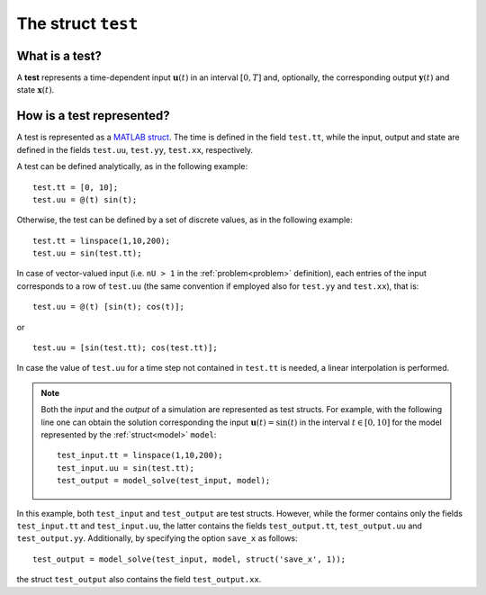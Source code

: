 .. _test:

.. highlight:: matlab

.. index:: ! test

============================================================
The struct ``test``
============================================================


What is a test?
-------------------------------

A **test** represents a time-dependent input :math:`\mathbf{u}(t)` in an interval :math:`[0,T]` and, optionally, the corresponding output :math:`\mathbf{y}(t)` and state :math:`\mathbf{x}(t)`. 


How is a test represented?
-------------------------------

A test is represented as a `MATLAB struct <https://www.mathworks.com/help/matlab/ref/struct.html>`_. The time is defined in the field ``test.tt``, while the input, output and state are defined in the fields ``test.uu``, ``test.yy``, ``test.xx``, respectively.

A test can be defined analytically, as in the following example: ::

	test.tt = [0, 10];
	test.uu = @(t) sin(t);

Otherwise, the test can be defined by a set of discrete values, as in the following example: ::

	test.tt = linspace(1,10,200);
	test.uu = sin(test.tt);

In case of vector-valued input (i.e. ``nU > 1`` in the :ref:`problem<problem>` definition), each entries of the input corresponds to a row of ``test.uu`` (the same convention if employed also for ``test.yy`` and ``test.xx``), that is: ::

	test.uu = @(t) [sin(t); cos(t)];

or ::

	test.uu = [sin(test.tt); cos(test.tt)];

In case the value of ``test.uu`` for a time step not contained in ``test.tt`` is needed, a linear interpolation is performed.

.. note::

	Both the *input* and the *output* of a simulation are represented as test structs. For example, with the following line one can obtain the solution corresponding the input :math:`\mathbf{u}(t) = \sin(t)` in the interval :math:`t \in [0,10]` for the model represented by the :ref:`struct<model>` ``model``: ::

		test_input.tt = linspace(1,10,200);
		test_input.uu = sin(test.tt);
		test_output = model_solve(test_input, model);

In this example, both ``test_input`` and ``test_output`` are test structs. However, while the former contains only the fields ``test_input.tt`` and ``test_input.uu``, the latter contains the fields ``test_output.tt``, ``test_output.uu`` and ``test_output.yy``. Additionally, by specifying the option ``save_x`` as follows: ::

	test_output = model_solve(test_input, model, struct('save_x', 1));

the struct ``test_output`` also contains the field ``test_output.xx``.
